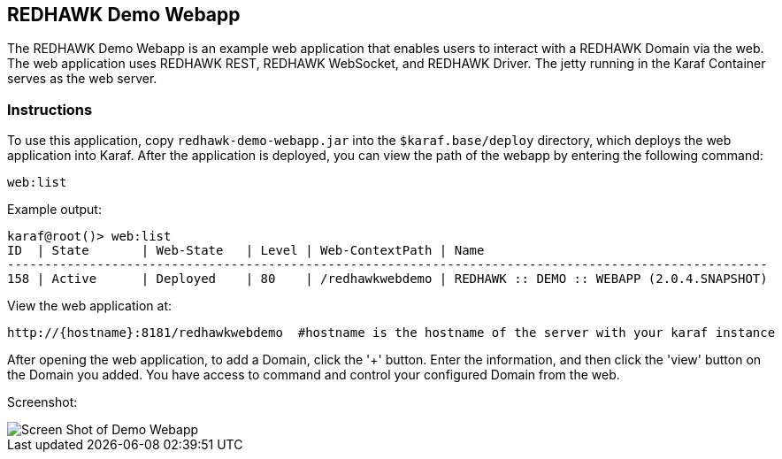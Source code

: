 == REDHAWK Demo Webapp

The REDHAWK Demo Webapp is an example web application that enables users to interact with a REDHAWK Domain via the web. The web application uses REDHAWK REST, REDHAWK WebSocket, and REDHAWK Driver. The jetty running in the Karaf Container serves as the web server. 

=== Instructions

To use this application, copy `redhawk-demo-webapp.jar` into the `$karaf.base/deploy` directory, which deploys the web application into Karaf. After the application is deployed, you can view the path of the webapp by entering the following command:

	web:list
	

Example output:


	karaf@root()> web:list
	ID  | State       | Web-State   | Level | Web-ContextPath | Name
	------------------------------------------------------------------------------------------------------
	158 | Active      | Deployed    | 80    | /redhawkwebdemo | REDHAWK :: DEMO :: WEBAPP (2.0.4.SNAPSHOT)


View the web application at: 
----
http://{hostname}:8181/redhawkwebdemo  #hostname is the hostname of the server with your karaf instance
----

After opening the web application, to add a Domain, click the '+' button. Enter the information, and then click the 'view' button on the Domain you added. You have access to command and control your configured Domain from the web. 

Screenshot:

image::demo-webscreenshot.png[Screen Shot of Demo Webapp]

